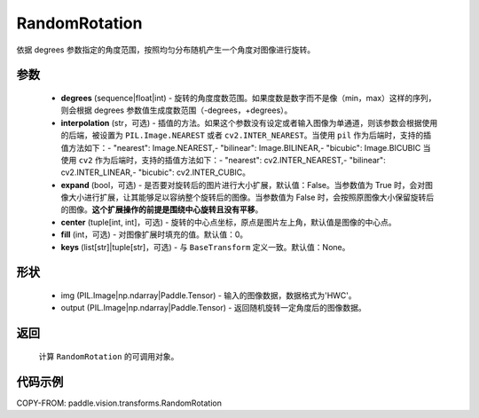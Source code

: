 .. _cn_api_vision_transforms_RandomRotation:

RandomRotation
-------------------------------

.. py:class:: paddle.vision.transforms.RandomRotation(degrees, interpolation='nearest', expand=False, center=None, fill=0, keys=None)

依据 degrees 参数指定的角度范围，按照均匀分布随机产生一个角度对图像进行旋转。

参数
:::::::::

    - **degrees** (sequence|float|int) - 旋转的角度度数范围。如果度数是数字而不是像（min，max）这样的序列，则会根据 degrees 参数值生成度数范围（-degrees，+degrees）。
    - **interpolation** (str，可选) - 插值的方法。如果这个参数没有设定或者输入图像为单通道，则该参数会根据使用的后端，被设置为 ``PIL.Image.NEAREST`` 或者 ``cv2.INTER_NEAREST``。当使用 ``pil`` 作为后端时，支持的插值方法如下：- "nearest": Image.NEAREST,- "bilinear": Image.BILINEAR,- "bicubic": Image.BICUBIC 当使用 ``cv2`` 作为后端时，支持的插值方法如下：- "nearest": cv2.INTER_NEAREST,- "bilinear": cv2.INTER_LINEAR,- "bicubic": cv2.INTER_CUBIC。
    - **expand** (bool，可选) - 是否要对旋转后的图片进行大小扩展，默认值：False。当参数值为 True 时，会对图像大小进行扩展，让其能够足以容纳整个旋转后的图像。当参数值为 False 时，会按照原图像大小保留旋转后的图像。**这个扩展操作的前提是围绕中心旋转且没有平移**。
    - **center** (tuple[int, int]，可选) - 旋转的中心点坐标，原点是图片左上角，默认值是图像的中心点。
    - **fill** (int，可选) - 对图像扩展时填充的值。默认值：0。
    - **keys** (list[str]|tuple[str]，可选) - 与 ``BaseTransform`` 定义一致。默认值：None。

形状
:::::::::

    - img (PIL.Image|np.ndarray|Paddle.Tensor) - 输入的图像数据，数据格式为'HWC'。
    - output (PIL.Image|np.ndarray|Paddle.Tensor) - 返回随机旋转一定角度后的图像数据。

返回
:::::::::

    计算 ``RandomRotation`` 的可调用对象。

代码示例
:::::::::

COPY-FROM: paddle.vision.transforms.RandomRotation

